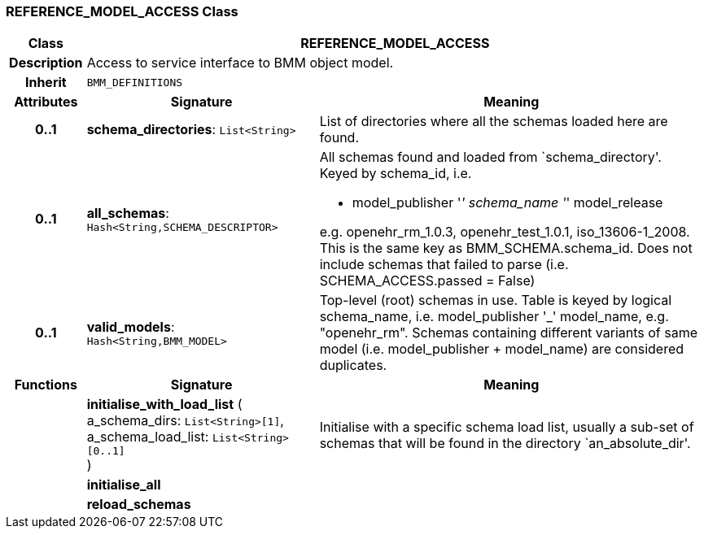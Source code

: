 === REFERENCE_MODEL_ACCESS Class

[cols="^1,3,5"]
|===
h|*Class*
2+^h|*REFERENCE_MODEL_ACCESS*

h|*Description*
2+a|Access to service interface to BMM object model.

h|*Inherit*
2+|`BMM_DEFINITIONS`

h|*Attributes*
^h|*Signature*
^h|*Meaning*

h|*0..1*
|*schema_directories*: `List<String>`
a|List of directories where all the schemas loaded here are found.

h|*0..1*
|*all_schemas*: `Hash<String,SCHEMA_DESCRIPTOR>`
a|All schemas found and loaded from `schema_directory'. Keyed by schema_id, i.e.

* model_publisher '_' schema_name '_' model_release

e.g. openehr_rm_1.0.3, openehr_test_1.0.1, iso_13606-1_2008. This is the same key as BMM_SCHEMA.schema_id. Does not include schemas that failed to parse (i.e. SCHEMA_ACCESS.passed = False)

h|*0..1*
|*valid_models*: `Hash<String,BMM_MODEL>`
a|Top-level (root) schemas in use. Table is keyed by logical schema_name, i.e. model_publisher '_' model_name, e.g. "openehr_rm". Schemas containing different variants of same model (i.e. model_publisher + model_name) are considered duplicates.
h|*Functions*
^h|*Signature*
^h|*Meaning*

h|
|*initialise_with_load_list* ( +
a_schema_dirs: `List<String>[1]`, +
a_schema_load_list: `List<String>[0..1]` +
)
a|Initialise with a specific schema load list, usually a sub-set of schemas that will be found in the directory `an_absolute_dir'.

h|
|*initialise_all*
a|

h|
|*reload_schemas*
a|
|===
